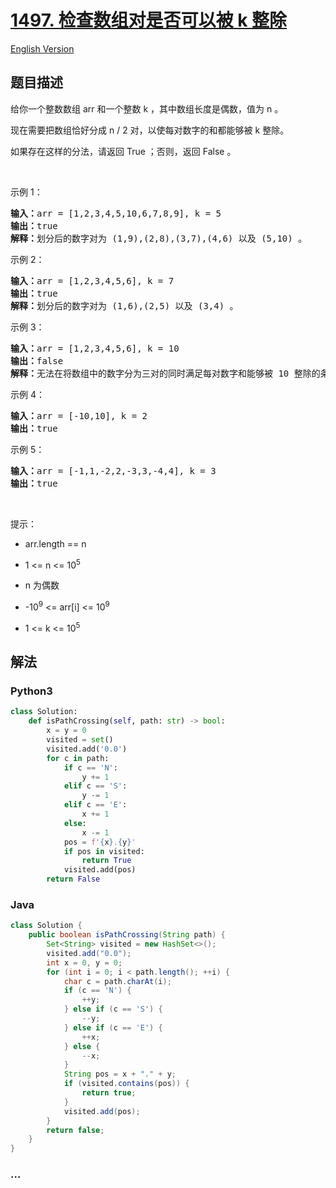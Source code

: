 * [[https://leetcode-cn.com/problems/check-if-array-pairs-are-divisible-by-k][1497.
检查数组对是否可以被 k 整除]]
  :PROPERTIES:
  :CUSTOM_ID: 检查数组对是否可以被-k-整除
  :END:
[[./solution/1400-1499/1497.Check If Array Pairs Are Divisible by k/README_EN.org][English
Version]]

** 题目描述
   :PROPERTIES:
   :CUSTOM_ID: 题目描述
   :END:

#+begin_html
  <!-- 这里写题目描述 -->
#+end_html

#+begin_html
  <p>
#+end_html

给你一个整数数组 arr 和一个整数 k ，其中数组长度是偶数，值为 n 。

#+begin_html
  </p>
#+end_html

#+begin_html
  <p>
#+end_html

现在需要把数组恰好分成 n / 2 对，以使每对数字的和都能够被 k 整除。

#+begin_html
  </p>
#+end_html

#+begin_html
  <p>
#+end_html

如果存在这样的分法，请返回 True ；否则，返回 False 。

#+begin_html
  </p>
#+end_html

#+begin_html
  <p>
#+end_html

 

#+begin_html
  </p>
#+end_html

#+begin_html
  <p>
#+end_html

示例 1：

#+begin_html
  </p>
#+end_html

#+begin_html
  <pre><strong>输入：</strong>arr = [1,2,3,4,5,10,6,7,8,9], k = 5
  <strong>输出：</strong>true
  <strong>解释：</strong>划分后的数字对为 (1,9),(2,8),(3,7),(4,6) 以及 (5,10) 。
  </pre>
#+end_html

#+begin_html
  <p>
#+end_html

示例 2：

#+begin_html
  </p>
#+end_html

#+begin_html
  <pre><strong>输入：</strong>arr = [1,2,3,4,5,6], k = 7
  <strong>输出：</strong>true
  <strong>解释：</strong>划分后的数字对为 (1,6),(2,5) 以及 (3,4) 。
  </pre>
#+end_html

#+begin_html
  <p>
#+end_html

示例 3：

#+begin_html
  </p>
#+end_html

#+begin_html
  <pre><strong>输入：</strong>arr = [1,2,3,4,5,6], k = 10
  <strong>输出：</strong>false
  <strong>解释：</strong>无法在将数组中的数字分为三对的同时满足每对数字和能够被 10 整除的条件。
  </pre>
#+end_html

#+begin_html
  <p>
#+end_html

示例 4：

#+begin_html
  </p>
#+end_html

#+begin_html
  <pre><strong>输入：</strong>arr = [-10,10], k = 2
  <strong>输出：</strong>true
  </pre>
#+end_html

#+begin_html
  <p>
#+end_html

示例 5：

#+begin_html
  </p>
#+end_html

#+begin_html
  <pre><strong>输入：</strong>arr = [-1,1,-2,2,-3,3,-4,4], k = 3
  <strong>输出：</strong>true
  </pre>
#+end_html

#+begin_html
  <p>
#+end_html

 

#+begin_html
  </p>
#+end_html

#+begin_html
  <p>
#+end_html

提示：

#+begin_html
  </p>
#+end_html

#+begin_html
  <ul>
#+end_html

#+begin_html
  <li>
#+end_html

arr.length == n

#+begin_html
  </li>
#+end_html

#+begin_html
  <li>
#+end_html

1 <= n <= 10^5

#+begin_html
  </li>
#+end_html

#+begin_html
  <li>
#+end_html

n 为偶数

#+begin_html
  </li>
#+end_html

#+begin_html
  <li>
#+end_html

-10^9 <= arr[i] <= 10^9

#+begin_html
  </li>
#+end_html

#+begin_html
  <li>
#+end_html

1 <= k <= 10^5

#+begin_html
  </li>
#+end_html

#+begin_html
  </ul>
#+end_html

** 解法
   :PROPERTIES:
   :CUSTOM_ID: 解法
   :END:

#+begin_html
  <!-- 这里可写通用的实现逻辑 -->
#+end_html

#+begin_html
  <!-- tabs:start -->
#+end_html

*** *Python3*
    :PROPERTIES:
    :CUSTOM_ID: python3
    :END:

#+begin_html
  <!-- 这里可写当前语言的特殊实现逻辑 -->
#+end_html

#+begin_src python
  class Solution:
      def isPathCrossing(self, path: str) -> bool:
          x = y = 0
          visited = set()
          visited.add('0.0')
          for c in path:
              if c == 'N':
                  y += 1
              elif c == 'S':
                  y -= 1
              elif c == 'E':
                  x += 1
              else:
                  x -= 1
              pos = f'{x}.{y}'
              if pos in visited:
                  return True
              visited.add(pos)
          return False
#+end_src

*** *Java*
    :PROPERTIES:
    :CUSTOM_ID: java
    :END:

#+begin_html
  <!-- 这里可写当前语言的特殊实现逻辑 -->
#+end_html

#+begin_src java
  class Solution {
      public boolean isPathCrossing(String path) {
          Set<String> visited = new HashSet<>();
          visited.add("0.0");
          int x = 0, y = 0;
          for (int i = 0; i < path.length(); ++i) {
              char c = path.charAt(i);
              if (c == 'N') {
                  ++y;
              } else if (c == 'S') {
                  --y;
              } else if (c == 'E') {
                  ++x;
              } else {
                  --x;
              }
              String pos = x + "." + y;
              if (visited.contains(pos)) {
                  return true;
              }
              visited.add(pos);
          }
          return false;
      }
  }
#+end_src

*** *...*
    :PROPERTIES:
    :CUSTOM_ID: section
    :END:
#+begin_example
#+end_example

#+begin_html
  <!-- tabs:end -->
#+end_html
